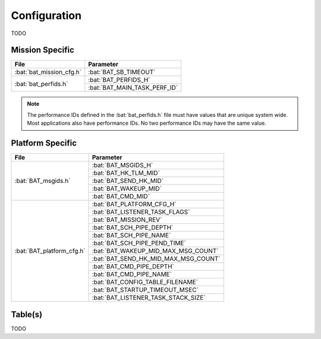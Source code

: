 Configuration
=============

TODO

Mission Specific
^^^^^^^^^^^^^^^^

+----------------------------+-------------------------------------+
| File                       | Parameter                           |
+============================+=====================================+
| :bat:`bat_mission_cfg.h`   | :bat:`BAT_SB_TIMEOUT`               |
+----------------------------+-------------------------------------+
| :bat:`bat_perfids.h`       | :bat:`BAT_PERFIDS_H`                |
+                            +-------------------------------------+
|                            | :bat:`BAT_MAIN_TASK_PERF_ID`        |
+----------------------------+-------------------------------------+

.. note::
   The performance IDs defined in the :bat:`bat_perfids.h` file must have values
   that are unique system wide.  Most applications also have performance IDs.
   No two performance IDs may have the same value.
   

Platform Specific
^^^^^^^^^^^^^^^^^

+-----------------------------+---------------------------------------------+
| File                        | Parameter                                   |
+=============================+=============================================+
| :bat:`BAT_msgids.h`         | :bat:`BAT_MSGIDS_H`                         |
+                             +---------------------------------------------+
|                             | :bat:`BAT_HK_TLM_MID`                       |
+                             +---------------------------------------------+
|                             | :bat:`BAT_SEND_HK_MID`                      |
+                             +---------------------------------------------+
|                             | :bat:`BAT_WAKEUP_MID`                       |
+                             +---------------------------------------------+
|                             | :bat:`BAT_CMD_MID`                          |
+-----------------------------+---------------------------------------------+
| :bat:`BAT_platform_cfg.h`   | :bat:`BAT_PLATFORM_CFG_H`                   |
+                             +---------------------------------------------+
|                             | :bat:`BAT_LISTENER_TASK_FLAGS`              |
+                             +---------------------------------------------+
|                             | :bat:`BAT_MISSION_REV`                      |
+                             +---------------------------------------------+
|                             | :bat:`BAT_SCH_PIPE_DEPTH`                   |
+                             +---------------------------------------------+
|                             | :bat:`BAT_SCH_PIPE_NAME`                    |
+                             +---------------------------------------------+
|                             | :bat:`BAT_SCH_PIPE_PEND_TIME`               |
+                             +---------------------------------------------+
|                             | :bat:`BAT_WAKEUP_MID_MAX_MSG_COUNT`         |
+                             +---------------------------------------------+
|                             | :bat:`BAT_SEND_HK_MID_MAX_MSG_COUNT`        |
+                             +---------------------------------------------+
|                             | :bat:`BAT_CMD_PIPE_DEPTH`                   |
+                             +---------------------------------------------+
|                             | :bat:`BAT_CMD_PIPE_NAME`                    |
+                             +---------------------------------------------+
|                             | :bat:`BAT_CONFIG_TABLE_FILENAME`            |
+                             +---------------------------------------------+
|                             | :bat:`BAT_STARTUP_TIMEOUT_MSEC`             |
+                             +---------------------------------------------+
|                             | :bat:`BAT_LISTENER_TASK_STACK_SIZE`         |
+-----------------------------+---------------------------------------------+

Table(s)
^^^^^^^^^^^^^^^^

TODO


























